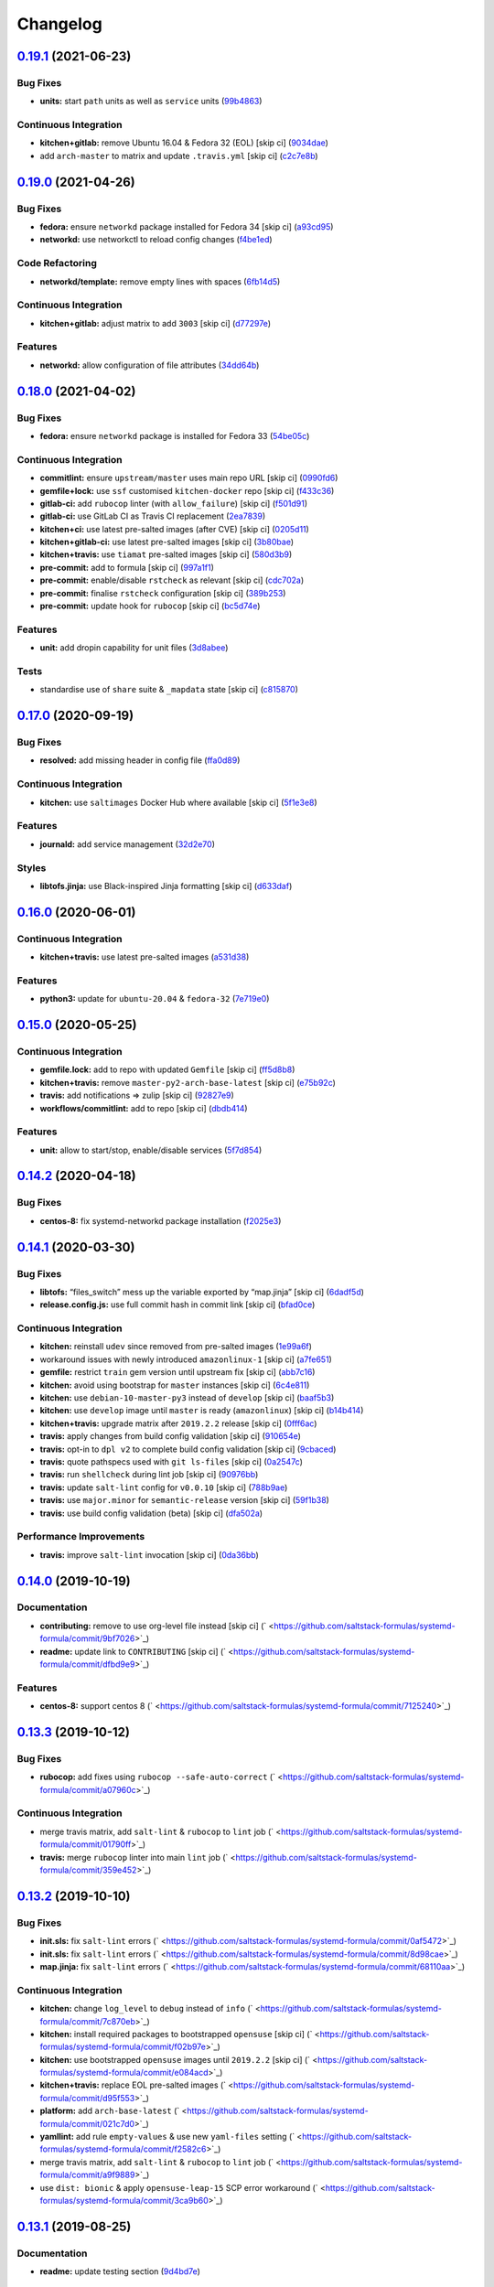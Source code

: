 
Changelog
=========

`0.19.1 <https://github.com/saltstack-formulas/systemd-formula/compare/v0.19.0...v0.19.1>`_ (2021-06-23)
------------------------------------------------------------------------------------------------------------

Bug Fixes
^^^^^^^^^


* **units:** start ``path`` units as well as ``service`` units (\ `99b4863 <https://github.com/saltstack-formulas/systemd-formula/commit/99b48639b3750a26c7c55d4f249bef6d65521ba5>`_\ )

Continuous Integration
^^^^^^^^^^^^^^^^^^^^^^


* **kitchen+gitlab:** remove Ubuntu 16.04 & Fedora 32 (EOL) [skip ci] (\ `9034dae <https://github.com/saltstack-formulas/systemd-formula/commit/9034daed4520c58f67b10c544a93857f841eebaf>`_\ )
* add ``arch-master`` to matrix and update ``.travis.yml`` [skip ci] (\ `c2c7e8b <https://github.com/saltstack-formulas/systemd-formula/commit/c2c7e8b72e3d5ddc885504bd774db74b46533be4>`_\ )

`0.19.0 <https://github.com/saltstack-formulas/systemd-formula/compare/v0.18.0...v0.19.0>`_ (2021-04-26)
------------------------------------------------------------------------------------------------------------

Bug Fixes
^^^^^^^^^


* **fedora:** ensure ``networkd`` package installed for Fedora 34 [skip ci] (\ `a93cd95 <https://github.com/saltstack-formulas/systemd-formula/commit/a93cd956da7822c2c70a1e90d56ffe4c4510c08c>`_\ )
* **networkd:** use networkctl to reload config changes (\ `f4be1ed <https://github.com/saltstack-formulas/systemd-formula/commit/f4be1ed291048cb60e1162844fe05618072aabbf>`_\ )

Code Refactoring
^^^^^^^^^^^^^^^^


* **networkd/template:** remove empty lines with spaces (\ `6fb14d5 <https://github.com/saltstack-formulas/systemd-formula/commit/6fb14d5815d57d47293440d1b757c2783c624a29>`_\ )

Continuous Integration
^^^^^^^^^^^^^^^^^^^^^^


* **kitchen+gitlab:** adjust matrix to add ``3003`` [skip ci] (\ `d77297e <https://github.com/saltstack-formulas/systemd-formula/commit/d77297e87be905ebb8ff592fb4f25402f9cc8689>`_\ )

Features
^^^^^^^^


* **networkd:** allow configuration of file attributes (\ `34dd64b <https://github.com/saltstack-formulas/systemd-formula/commit/34dd64b6a0baf451a06a97168b68d269ef3ff396>`_\ )

`0.18.0 <https://github.com/saltstack-formulas/systemd-formula/compare/v0.17.0...v0.18.0>`_ (2021-04-02)
------------------------------------------------------------------------------------------------------------

Bug Fixes
^^^^^^^^^


* **fedora:** ensure ``networkd`` package is installed for Fedora 33 (\ `54be05c <https://github.com/saltstack-formulas/systemd-formula/commit/54be05c83309875fcad39daff7317ae3d5b15b8a>`_\ )

Continuous Integration
^^^^^^^^^^^^^^^^^^^^^^


* **commitlint:** ensure ``upstream/master`` uses main repo URL [skip ci] (\ `0990fd6 <https://github.com/saltstack-formulas/systemd-formula/commit/0990fd63b6a0712c025d01ea6a9e1b620e27a830>`_\ )
* **gemfile+lock:** use ``ssf`` customised ``kitchen-docker`` repo [skip ci] (\ `f433c36 <https://github.com/saltstack-formulas/systemd-formula/commit/f433c369ee50fffaea4e9231d70a71b433599439>`_\ )
* **gitlab-ci:** add ``rubocop`` linter (with ``allow_failure``\ ) [skip ci] (\ `f501d91 <https://github.com/saltstack-formulas/systemd-formula/commit/f501d91a1b7ba2dfba5082cbdb54d1f0528070a6>`_\ )
* **gitlab-ci:** use GitLab CI as Travis CI replacement (\ `2ea7839 <https://github.com/saltstack-formulas/systemd-formula/commit/2ea7839a94d530587e6d533bf4be398195783265>`_\ )
* **kitchen+ci:** use latest pre-salted images (after CVE) [skip ci] (\ `0205d11 <https://github.com/saltstack-formulas/systemd-formula/commit/0205d118dbabc387dd7b2e5cad6f4d8985aba749>`_\ )
* **kitchen+gitlab-ci:** use latest pre-salted images [skip ci] (\ `3b80bae <https://github.com/saltstack-formulas/systemd-formula/commit/3b80bae4c96006b06d65f2e060370198f923db6e>`_\ )
* **kitchen+travis:** use ``tiamat`` pre-salted images [skip ci] (\ `580d3b9 <https://github.com/saltstack-formulas/systemd-formula/commit/580d3b92958f161150d30a2afaad0ad87bed17f9>`_\ )
* **pre-commit:** add to formula [skip ci] (\ `997a1f1 <https://github.com/saltstack-formulas/systemd-formula/commit/997a1f12c7763a3a1899d8499ab093dd0a0b4085>`_\ )
* **pre-commit:** enable/disable ``rstcheck`` as relevant [skip ci] (\ `cdc702a <https://github.com/saltstack-formulas/systemd-formula/commit/cdc702af5c1f9582a119ea5705bc7300074cc7f9>`_\ )
* **pre-commit:** finalise ``rstcheck`` configuration [skip ci] (\ `389b253 <https://github.com/saltstack-formulas/systemd-formula/commit/389b253df6550b7be33d512429f7144b9fa5f3c9>`_\ )
* **pre-commit:** update hook for ``rubocop`` [skip ci] (\ `bc5d74e <https://github.com/saltstack-formulas/systemd-formula/commit/bc5d74ebe06a735852489124113f54ec7f256a6f>`_\ )

Features
^^^^^^^^


* **unit:** add dropin capability for unit files (\ `3d8abee <https://github.com/saltstack-formulas/systemd-formula/commit/3d8abeeda011ffcde92b946e5599ea5201395ead>`_\ )

Tests
^^^^^


* standardise use of ``share`` suite & ``_mapdata`` state [skip ci] (\ `c815870 <https://github.com/saltstack-formulas/systemd-formula/commit/c815870d1ad2a244c9c9148ed52f67ef86bb38c6>`_\ )

`0.17.0 <https://github.com/saltstack-formulas/systemd-formula/compare/v0.16.0...v0.17.0>`_ (2020-09-19)
------------------------------------------------------------------------------------------------------------

Bug Fixes
^^^^^^^^^


* **resolved:** add missing header in config file (\ `ffa0d89 <https://github.com/saltstack-formulas/systemd-formula/commit/ffa0d8957d9dc162545fdbcc7accdeca29283dc0>`_\ )

Continuous Integration
^^^^^^^^^^^^^^^^^^^^^^


* **kitchen:** use ``saltimages`` Docker Hub where available [skip ci] (\ `5f1e3e8 <https://github.com/saltstack-formulas/systemd-formula/commit/5f1e3e89260e1852c93f566e91a2b4f4a7a2d517>`_\ )

Features
^^^^^^^^


* **journald:** add service management (\ `32d2e70 <https://github.com/saltstack-formulas/systemd-formula/commit/32d2e70d21a2a99cc0c5455601d478db0e00cda5>`_\ )

Styles
^^^^^^


* **libtofs.jinja:** use Black-inspired Jinja formatting [skip ci] (\ `d633daf <https://github.com/saltstack-formulas/systemd-formula/commit/d633daffc6565332a9e4b24231f25a75356609b9>`_\ )

`0.16.0 <https://github.com/saltstack-formulas/systemd-formula/compare/v0.15.0...v0.16.0>`_ (2020-06-01)
------------------------------------------------------------------------------------------------------------

Continuous Integration
^^^^^^^^^^^^^^^^^^^^^^


* **kitchen+travis:** use latest pre-salted images (\ `a531d38 <https://github.com/saltstack-formulas/systemd-formula/commit/a531d38464eadef87802fa5a76ec5bfdad6199bd>`_\ )

Features
^^^^^^^^


* **python3:** update for ``ubuntu-20.04`` & ``fedora-32`` (\ `7e719e0 <https://github.com/saltstack-formulas/systemd-formula/commit/7e719e0637700e99d3e85d888390ea10cc93dd6b>`_\ )

`0.15.0 <https://github.com/saltstack-formulas/systemd-formula/compare/v0.14.2...v0.15.0>`_ (2020-05-25)
------------------------------------------------------------------------------------------------------------

Continuous Integration
^^^^^^^^^^^^^^^^^^^^^^


* **gemfile.lock:** add to repo with updated ``Gemfile`` [skip ci] (\ `ff5d8b8 <https://github.com/saltstack-formulas/systemd-formula/commit/ff5d8b897f5c4cdcb30f1f2a3f8e1b516360825a>`_\ )
* **kitchen+travis:** remove ``master-py2-arch-base-latest`` [skip ci] (\ `e75b92c <https://github.com/saltstack-formulas/systemd-formula/commit/e75b92c033242c69564719c803ffbdce54aa3b75>`_\ )
* **travis:** add notifications => zulip [skip ci] (\ `92827e9 <https://github.com/saltstack-formulas/systemd-formula/commit/92827e9e3ee0f3a3a0d6620f7bb517b69609c3b8>`_\ )
* **workflows/commitlint:** add to repo [skip ci] (\ `dbdb414 <https://github.com/saltstack-formulas/systemd-formula/commit/dbdb4147def0b8934e09ebc5e74b767a04db8cf9>`_\ )

Features
^^^^^^^^


* **unit:** allow to start/stop, enable/disable services (\ `5f7d854 <https://github.com/saltstack-formulas/systemd-formula/commit/5f7d854f76f964fdaea6a5f56960343b48c72310>`_\ )

`0.14.2 <https://github.com/saltstack-formulas/systemd-formula/compare/v0.14.1...v0.14.2>`_ (2020-04-18)
------------------------------------------------------------------------------------------------------------

Bug Fixes
^^^^^^^^^


* **centos-8:** fix systemd-networkd package installation (\ `f2025e3 <https://github.com/saltstack-formulas/systemd-formula/commit/f2025e32a585ceb6a635ac92f66a3511cd167d34>`_\ )

`0.14.1 <https://github.com/saltstack-formulas/systemd-formula/compare/v0.14.0...v0.14.1>`_ (2020-03-30)
------------------------------------------------------------------------------------------------------------

Bug Fixes
^^^^^^^^^


* **libtofs:** “files_switch” mess up the variable exported by “map.jinja” [skip ci] (\ `6dadf5d <https://github.com/saltstack-formulas/systemd-formula/commit/6dadf5dce2c1ef85b46cb812ef7bb2f12772cdb1>`_\ )
* **release.config.js:** use full commit hash in commit link [skip ci] (\ `bfad0ce <https://github.com/saltstack-formulas/systemd-formula/commit/bfad0ce6cee76e78818f25811e2e3162339cbdde>`_\ )

Continuous Integration
^^^^^^^^^^^^^^^^^^^^^^


* **kitchen:** reinstall ``udev`` since removed from pre-salted images (\ `1e99a6f <https://github.com/saltstack-formulas/systemd-formula/commit/1e99a6f6864ff7bdf3853356d6352fd269b448fc>`_\ )
* workaround issues with newly introduced ``amazonlinux-1`` [skip ci] (\ `a7fe651 <https://github.com/saltstack-formulas/systemd-formula/commit/a7fe6515d043490a37d1f92125060392586d8013>`_\ )
* **gemfile:** restrict ``train`` gem version until upstream fix [skip ci] (\ `abb7c16 <https://github.com/saltstack-formulas/systemd-formula/commit/abb7c16ec3b2d61ea3eb1c799f04acb018aebf3a>`_\ )
* **kitchen:** avoid using bootstrap for ``master`` instances [skip ci] (\ `6c4e811 <https://github.com/saltstack-formulas/systemd-formula/commit/6c4e81151f6cf1bb0638714038c6a772bfc7e9c2>`_\ )
* **kitchen:** use ``debian-10-master-py3`` instead of ``develop`` [skip ci] (\ `baaf5b3 <https://github.com/saltstack-formulas/systemd-formula/commit/baaf5b3718359228a7d855f939ae941a71ec66d6>`_\ )
* **kitchen:** use ``develop`` image until ``master`` is ready (\ ``amazonlinux``\ ) [skip ci] (\ `b14b414 <https://github.com/saltstack-formulas/systemd-formula/commit/b14b414c90022375136daa064b1c95b802d79c53>`_\ )
* **kitchen+travis:** upgrade matrix after ``2019.2.2`` release [skip ci] (\ `0fff6ac <https://github.com/saltstack-formulas/systemd-formula/commit/0fff6ac6fdbc22321e62ba7dd4493543fead95cb>`_\ )
* **travis:** apply changes from build config validation [skip ci] (\ `910654e <https://github.com/saltstack-formulas/systemd-formula/commit/910654e43ecd1b546f295ea97482fb7080960227>`_\ )
* **travis:** opt-in to ``dpl v2`` to complete build config validation [skip ci] (\ `9cbaced <https://github.com/saltstack-formulas/systemd-formula/commit/9cbaced8a330f08ec2d6af8c728bc182edc5e8a7>`_\ )
* **travis:** quote pathspecs used with ``git ls-files`` [skip ci] (\ `0a2547c <https://github.com/saltstack-formulas/systemd-formula/commit/0a2547c11339ad47684d67bd139de3c715477cd9>`_\ )
* **travis:** run ``shellcheck`` during lint job [skip ci] (\ `90976bb <https://github.com/saltstack-formulas/systemd-formula/commit/90976bb934571ed5ac09d8dafb1778ef1592d094>`_\ )
* **travis:** update ``salt-lint`` config for ``v0.0.10`` [skip ci] (\ `788b9ae <https://github.com/saltstack-formulas/systemd-formula/commit/788b9aee583f9d262893a7b98c05797011e7ca87>`_\ )
* **travis:** use ``major.minor`` for ``semantic-release`` version [skip ci] (\ `59f1b38 <https://github.com/saltstack-formulas/systemd-formula/commit/59f1b3871f07359ce46742ecb7a86b4b5f0162e0>`_\ )
* **travis:** use build config validation (beta) [skip ci] (\ `dfa502a <https://github.com/saltstack-formulas/systemd-formula/commit/dfa502ae7d3f5f2b2c9e1714f99e7bfc91c011f0>`_\ )

Performance Improvements
^^^^^^^^^^^^^^^^^^^^^^^^


* **travis:** improve ``salt-lint`` invocation [skip ci] (\ `0da36bb <https://github.com/saltstack-formulas/systemd-formula/commit/0da36bbcbbef3dbe8776b291ef3c7c96fd9888d1>`_\ )

`0.14.0 <https://github.com/saltstack-formulas/systemd-formula/compare/v0.13.3...v0.14.0>`_ (2019-10-19)
------------------------------------------------------------------------------------------------------------

Documentation
^^^^^^^^^^^^^


* **contributing:** remove to use org-level file instead [skip ci] (\ ` <https://github.com/saltstack-formulas/systemd-formula/commit/9bf7026>`_\ )
* **readme:** update link to ``CONTRIBUTING`` [skip ci] (\ ` <https://github.com/saltstack-formulas/systemd-formula/commit/dfbd9e9>`_\ )

Features
^^^^^^^^


* **centos-8:** support centos 8 (\ ` <https://github.com/saltstack-formulas/systemd-formula/commit/7125240>`_\ )

`0.13.3 <https://github.com/saltstack-formulas/systemd-formula/compare/v0.13.2...v0.13.3>`_ (2019-10-12)
------------------------------------------------------------------------------------------------------------

Bug Fixes
^^^^^^^^^


* **rubocop:** add fixes using ``rubocop --safe-auto-correct`` (\ ` <https://github.com/saltstack-formulas/systemd-formula/commit/a07960c>`_\ )

Continuous Integration
^^^^^^^^^^^^^^^^^^^^^^


* merge travis matrix, add ``salt-lint`` & ``rubocop`` to ``lint`` job (\ ` <https://github.com/saltstack-formulas/systemd-formula/commit/01790ff>`_\ )
* **travis:** merge ``rubocop`` linter into main ``lint`` job (\ ` <https://github.com/saltstack-formulas/systemd-formula/commit/359e452>`_\ )

`0.13.2 <https://github.com/saltstack-formulas/systemd-formula/compare/v0.13.1...v0.13.2>`_ (2019-10-10)
------------------------------------------------------------------------------------------------------------

Bug Fixes
^^^^^^^^^


* **init.sls:** fix ``salt-lint`` errors (\ ` <https://github.com/saltstack-formulas/systemd-formula/commit/0af5472>`_\ )
* **init.sls:** fix ``salt-lint`` errors (\ ` <https://github.com/saltstack-formulas/systemd-formula/commit/8d98cae>`_\ )
* **map.jinja:** fix ``salt-lint`` errors (\ ` <https://github.com/saltstack-formulas/systemd-formula/commit/68110aa>`_\ )

Continuous Integration
^^^^^^^^^^^^^^^^^^^^^^


* **kitchen:** change ``log_level`` to ``debug`` instead of ``info`` (\ ` <https://github.com/saltstack-formulas/systemd-formula/commit/7c870eb>`_\ )
* **kitchen:** install required packages to bootstrapped ``opensuse`` [skip ci] (\ ` <https://github.com/saltstack-formulas/systemd-formula/commit/f02b97e>`_\ )
* **kitchen:** use bootstrapped ``opensuse`` images until ``2019.2.2`` [skip ci] (\ ` <https://github.com/saltstack-formulas/systemd-formula/commit/e084acd>`_\ )
* **kitchen+travis:** replace EOL pre-salted images (\ ` <https://github.com/saltstack-formulas/systemd-formula/commit/d95f553>`_\ )
* **platform:** add ``arch-base-latest`` (\ ` <https://github.com/saltstack-formulas/systemd-formula/commit/021c7d0>`_\ )
* **yamllint:** add rule ``empty-values`` & use new ``yaml-files`` setting (\ ` <https://github.com/saltstack-formulas/systemd-formula/commit/f2582c6>`_\ )
* merge travis matrix, add ``salt-lint`` & ``rubocop`` to ``lint`` job (\ ` <https://github.com/saltstack-formulas/systemd-formula/commit/a9f9889>`_\ )
* use ``dist: bionic`` & apply ``opensuse-leap-15`` SCP error workaround (\ ` <https://github.com/saltstack-formulas/systemd-formula/commit/3ca9b60>`_\ )

`0.13.1 <https://github.com/saltstack-formulas/systemd-formula/compare/v0.13.0...v0.13.1>`_ (2019-08-25)
------------------------------------------------------------------------------------------------------------

Documentation
^^^^^^^^^^^^^


* **readme:** update testing section (\ `9d4bd7e <https://github.com/saltstack-formulas/systemd-formula/commit/9d4bd7e>`_\ )

`0.13.0 <https://github.com/saltstack-formulas/systemd-formula/compare/v0.12.3...v0.13.0>`_ (2019-08-17)
------------------------------------------------------------------------------------------------------------

Features
^^^^^^^^


* **yamllint:** include for this repo and apply rules throughout (\ `acbfdb3 <https://github.com/saltstack-formulas/systemd-formula/commit/acbfdb3>`_\ )

`0.12.3 <https://github.com/saltstack-formulas/systemd-formula/compare/v0.12.2...v0.12.3>`_ (2019-07-21)
------------------------------------------------------------------------------------------------------------

Bug Fixes
^^^^^^^^^


* **path:** specify unit type when enabling systemd unit (\ `7f5dd9b <https://github.com/saltstack-formulas/systemd-formula/commit/7f5dd9b>`_\ ), closes `#41 <https://github.com/saltstack-formulas/systemd-formula/issues/41>`_
* **tofs:** reinstate custom TOFS files in this formula (\ `1b9b2b6 <https://github.com/saltstack-formulas/systemd-formula/commit/1b9b2b6>`_\ )

Continuous Integration
^^^^^^^^^^^^^^^^^^^^^^


* **kitchen+travis:** modify matrix to include ``develop`` platform (\ `ac12027 <https://github.com/saltstack-formulas/systemd-formula/commit/ac12027>`_\ )

`0.12.2 <https://github.com/saltstack-formulas/systemd-formula/compare/v0.12.1...v0.12.2>`_ (2019-05-27)
------------------------------------------------------------------------------------------------------------

Bug Fixes
^^^^^^^^^


* **\ ``networkd``\ :** don't remove files when using profiles (\ `93c29e2 <https://github.com/saltstack-formulas/systemd-formula/commit/93c29e2>`_\ )

`0.12.1 <https://github.com/saltstack-formulas/systemd-formula/compare/v0.12.0...v0.12.1>`_ (2019-05-27)
------------------------------------------------------------------------------------------------------------

Documentation
^^^^^^^^^^^^^


* **tofs:** apply remaining comments from PR `#37 <https://github.com/saltstack-formulas/systemd-formula/issues/37>`_ (\ `d665676 <https://github.com/saltstack-formulas/systemd-formula/commit/d665676>`_\ )

`0.12.0 <https://github.com/saltstack-formulas/systemd-formula/compare/v0.11.0...v0.12.0>`_ (2019-05-26)
------------------------------------------------------------------------------------------------------------

Continuous Integration
^^^^^^^^^^^^^^^^^^^^^^


* **kichen+travis:** test with pre-salted Docker images (\ `0e5776c <https://github.com/saltstack-formulas/systemd-formula/commit/0e5776c>`_\ )

Features
^^^^^^^^


* **tofs:** lookup files directory in “tpldir” hierarchy (\ `8d5b5ea <https://github.com/saltstack-formulas/systemd-formula/commit/8d5b5ea>`_\ )

`0.11.0 <https://github.com/saltstack-formulas/systemd-formula/compare/v0.10.0...v0.11.0>`_ (2019-05-13)
------------------------------------------------------------------------------------------------------------

Features
^^^^^^^^


* **semantic-release:** implement an automated changelog (\ `eed041d <https://github.com/saltstack-formulas/systemd-formula/commit/eed041d>`_\ )
